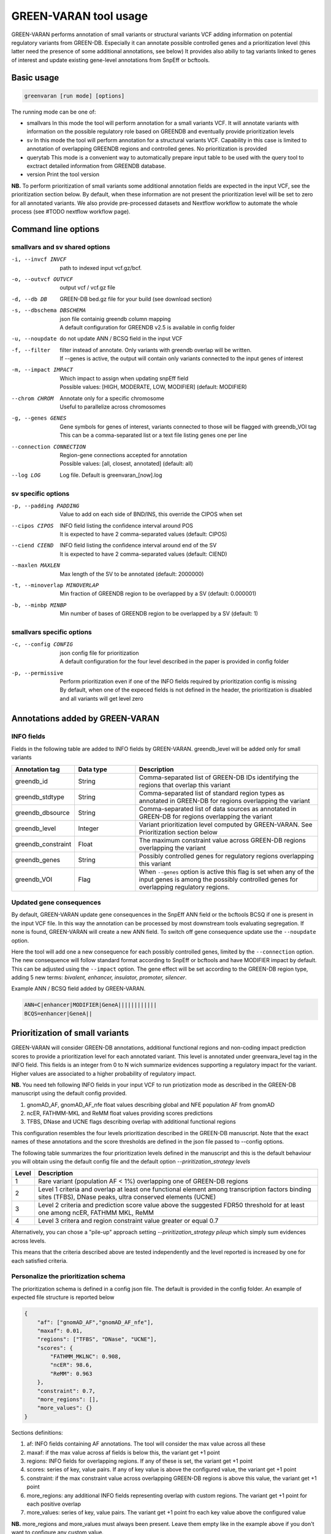 GREEN-VARAN tool usage
======================

GREEN-VARAN performs annotation of small variants or structural variants VCF adding information on potential regulatory variants from GREEN-DB.
Especially it can annotate possible controlled genes and a prioritization level (this latter need the presence of some additional annotations, see below)
It provides also abiliy to tag variants linked to genes of interest and update existing gene-level annotations from SnpEff or bcftools.

Basic usage
~~~~~~~~~~~
.. code-block:: bash

  greenvaran [run mode] [options]

The running mode can be one of:

- smallvars
  In this mode the tool will perform annotation for a small variants VCF.
  It will annotate variants with information on the possible regulatory role based on GREENDB and eventually provide prioritization levels
- sv
  In this mode the tool will perform annotation for a structural variants VCF.
  Capability in this case is limited to annotation of overlapping GREENDB regions and controlled genes. No prioritization is provided
- querytab
  This mode is a convenient way to automatically prepare input table to be used with the query tool to exctract detailed information from GREENDB database.
- version
  Print the tool version

**NB.** To perform prioritization of small variants some additional annotation fields are expected in the input VCF, see the prioritization section below.
By default, when these information are not present the prioritization level will be set to zero for all annotated variants.
We also provide pre-processed datasets and Nextflow workflow to automate the whole process (see #TODO nextflow workflow page).

Command line options
~~~~~~~~~~~~~~~~~~~~
smallvars and sv shared options
###############################

-i, --invcf INVCF
    | path to indexed input vcf.gz/bcf.
-o, --outvcf OUTVCF
    | output vcf / vcf.gz file
-d, --db DB
    | GREEN-DB bed.gz file for your build (see download section)
-s, --dbschema DBSCHEMA
    | json file containig greendb column mapping
    | A default configuration for GREENDB v2.5 is available in config folder
-u, --noupdate
    | do not update ANN / BCSQ field in the input VCF
-f, --filter
    | filter instead of annotate. Only variants with greendb overlap will be written.
    | If --genes is active, the output will contain only variants connected to the input genes of interest
-m, --impact IMPACT
    | Which impact to assign when updating snpEff field
    | Possible values: [HIGH, MODERATE, LOW, MODIFIER] (default: MODIFIER)
--chrom CHROM
    | Annotate only for a specific chromosome
    | Useful to parallelize across chromosomes
-g, --genes GENES
    | Gene symbols for genes of interest, variants connected to those will be flagged with greendb_VOI tag
    | This can be a comma-separated list or a text file listing genes one per line
--connection CONNECTION
    | Region-gene connections accepted for annotation
    | Possible values: [all, closest, annotated] (default: all)
--log LOG
    | Log file. Default is greenvaran_[now].log

sv specific options
###################
-p, --padding PADDING
    | Value to add on each side of BND/INS, this override the CIPOS when set
--cipos CIPOS
    | INFO field listing the confidence interval around POS
    | It is expected to have 2 comma-separated values (default: CIPOS)
--ciend CIEND
    | INFO field listing the confidence interval around end of the SV
    | It is expected to have 2 comma-separated values (default: CIEND)
--maxlen MAXLEN
    | Max length of the SV to be annotated (default: 2000000)
-t, --minoverlap MINOVERLAP
    | Min fraction of GREENDB region to be overlapped by a SV (default: 0.000001)
-b, --minbp MINBP
    | Min number of bases of GREENDB region to be overlapped by a SV (default: 1)


smallvars specific options
##########################
-c, --config CONFIG
    | json config file for prioritization
    | A default configuration for the four level described in the paper is provided in config folder
-p, --permissive
    | Perform prioritization even if one of the INFO fields required by prioritization config is missing
    | By default, when one of the expeced fields is not defined in the header, the prioritization is disabled and all variants will get level zero


Annotations added by GREEN-VARAN
~~~~~~~~~~~~~~~~~~~~~~~~~~~~~~~~
INFO fields
###########
Fields in the following table are added to INFO fields by GREEN-VARAN. greendb_level will be added only for small variants

.. csv-table::
    :header: "Annotation tag","Data type","Description"
    :widths: 20,20,60

    greendb_id,String,Comma-separated list of GREEN-DB IDs identifying the regions that overlap this variant
    greendb_stdtype,String,Comma-separated list of standard region types as annotated in GREEN-DB for regions overlapping the variant
    greendb_dbsource,String,Comma-separated list of data sources as annotated in GREEN-DB for regions overlapping the variant
    greendb_level,Integer,Variant prioritization level computed by GREEN-VARAN. See Prioritization section below
    greendb_constraint,Float,The maximum constraint value across GREEN-DB regions overlapping the variant
    greendb_genes,String,Possibly controlled genes for regulatory regions overlapping this variant
    greendb_VOI,Flag,When ``--genes`` option is active this flag is set when any of the input genes is among the possibly controlled genes for overlapping regulatory regions.

Updated gene consequences
#########################
By default, GREEN-VARAN update gene consequences in the SnpEff ANN field or the bcftools BCSQ if one is present in the input VCF file.
In this way the annotation can be processed by most downstream tools evaluating segregation.
If none is found, GREEN-VARAN will create a new ANN field. To switch off gene consequence update use the ``--noupdate`` option.

Here the tool will add one a new consequence for each possibly controlled genes, limited by the ``--connection`` option.
The new consequence will follow standard format according to SnpEff or bcftools and have MODIFIER impact by default.
This can be adjusted using the ``--impact`` option.
The gene effect will be set according to the GREEN-DB region type, adding 5 new terms: `bivalent, enhancer, insulator, promoter, silencer`.

Example ANN / BCSQ field added by GREEN-VARAN.

.. code-block:: bash

    ANN=C|enhancer|MODIFIER|GeneA||||||||||||
    BCQS=enhancer|GeneA||


Prioritization of small variants
~~~~~~~~~~~~~~~~~~~~~~~~~~~~~~~~

GREEN-VARAN will consider GREEN-DB annotations, additional functional regions and non-coding impact prediction scores to provide a prioritization level for each annotated variant.
This level is annotated under greenvara_level tag in the INFO field.
This fields is an integer from 0 to N wich summarize evidences supporting a regulatory impact for the variant.
Higher values are associated to a higher probability of regulatory impact.

**NB.** You need teh following INFO fields in your input VCF to run priotization mode as described in the GREEN-DB manuscript
using the default config provided.

1. gnomAD_AF, gnomAD_AF_nfe float values describing global and NFE population AF from gnomAD
2. ncER, FATHMM-MKL and ReMM float values providing scores predictions
3. TFBS, DNase and UCNE flags describing overlap with additional functional regions

This configuration resembles the four levels prioritization described in the GREEN-DB manuscript.
Note that the exact names of these annotations and the score thresholds are defined in the json file passed to --config options.

The following table summarizes the four prioritization levels defined in the manuscript and this is the default behaviour
you will obtain using the default config file and the default option `--priritization_strategy levels`

+-------+-------------------------------------------------------------------------------------------------------------------------------------------------------------+
| Level | Description                                                                                                                                                 |
+=======+=============================================================================================================================================================+
| 1     | Rare variant (population AF < 1%) overlapping one of GREEN-DB regions                                                                                       |
+-------+-------------------------------------------------------------------------------------------------------------------------------------------------------------+
| 2     | Level 1 criteria and overlap at least one functional element among transcription factors binding sites (TFBS), DNase peaks, ultra conserved elements (UCNE) |
+-------+-------------------------------------------------------------------------------------------------------------------------------------------------------------+
| 3     | Level 2 criteria and prediction score value above the suggested FDR50 threshold for at least one among ncER, FATHMM MKL, ReMM                               |
+-------+-------------------------------------------------------------------------------------------------------------------------------------------------------------+
| 4     | Level 3 critera and region constraint value greater or equal 0.7                                                                                            |
+-------+-------------------------------------------------------------------------------------------------------------------------------------------------------------+

Alternatively, you can chose a "pile-up" approach setting `--priritization_strategy pileup` which simply sum evidences across levels.

This means that the criteria described above are tested independently and the level reported is increased by one for each satisfied criteria.

Personalize the prioritization schema
#####################################

The prioritization schema is defined in a config json file. The default is provided in the config folder.
An example of expected file structure is reported below

.. code-block:: bash

   {
       "af": ["gnomAD_AF","gnomAD_AF_nfe"],
       "maxaf": 0.01,
       "regions": ["TFBS", "DNase", "UCNE"],
       "scores": {
           "FATHMM_MKLNC": 0.908,
           "ncER": 98.6,
           "ReMM": 0.963
       },
       "constraint": 0.7,
       "more_regions": [],
       "more_values": {}
   }

Sections definitions:

1. af: INFO fields containing AF annotations. The tool will consider the max value across all these
2. maxaf: if the max value across af fields is below this, the variant get +1 point
3. regions: INFO fields for overlapping regions. If any of these is set, the variant get +1 point
4. scores: series of key, value pairs. If any of key value is above the configured value, the variant get +1 point
5. constraint: if the max constraint value across overlapping GREEN-DB regions is above this value, the variant get +1 point
6. more_regions: any additional INFO fields representing overlap with custom regions. The variant get +1 point for each positive overlap
7. more_values: series of key, value pairs. The variant get +1 point fro each key value above the configured value

**NB.** more_regions and more_values must always been present. Leave them empty like in the example above if you don't want to configure any custom value.

**NB2.** INFO fields specified by af, scores and more_values are expected to be float, while those specified by regions and more_regions are expected as flags.

structural variants annotations
~~~~~~~~~~~~~~~~~~~~~~~~~~~~~~~
The annotation of structural variants is based on overlap with the regulatory regions defined in GREEN-DB.
This is treated differently according to the SV type:

- For **DEL, DUP, INV** an interval is constructed based on position field and the END info field from INFO.
  When END is missing, the tool will try to use SVLEN instead. If none is not found the variant is not annotated
  The user can then set a minimum level of overlap as either overlap fraction (``--minoverlap``) or N bp overlap (``--minbp``).
  A GREEN-DB region is added to annotation only if its overlapping porting is larger or equal to both threshold
- For **INS and BND**, an interval is constructed using the position and the coordinates in the CIPOS field (an alternative field can be set using ``--cipos``).
  This is done since INS and BND are often represented as single positions in structural variants VCF.
  Alternatively, the user can provide a padding values using ``--padding`` and this value will be added aroud position
  For these kind of variants any overlapping GREEN-DB region will be reported, diregarding the overlap threasholds

Singularity
~~~~~~~~~~~
The tool binaries should work on most linux based system. In case you have any issue, we also provdie GREEN-VARAN as Singularity image (tested on singularity >= 3.2).
A Singularity recipe is included in the repository or you can pull the image from Singularity Library using

``singularity pull library://edg1983/greenvaran/greenvaran:latest``

Usage
#####

The image contains both greenvaran and greendb_query tools.
The general usage is:

.. code-block:: bash

    singularity exec \
    greenvaran.sif \
    tool_name [tool arguments]

Bind specific folders for resources or data
###########################################

The tool needs access to input VCF file, required GREEN-DB bed file and config files so remember to bind the corresponding locations in the container

See the following example where we use the current working directory for input/output, while other files are located
in the default config / resources folder within greenvaran folder. In the example we use GRCh38 genome build

.. code-block:: bash

    singularity exec \
    --bind /greenvaran_path/resources/GRCh38:/db_files \
    --bind /greenvaran_path/config:/config_files \
    --bind ${PWD}:/data \
    greenvaran.sif \
    greenvaran -i /data/input.vcf.gz \
    -o /data/output.vcf.gz \
    --db /db_files/GRCh38_GREEN-DB.bed.gz \
    --dbschema /config_files/greendb_schema_v2.5.json \
    --config /config_files/prioritize_smallvars.json
    [additional tool arguments]


Example usage
~~~~~~~~~~~~~
small variants test
###################
.. code-block:: bash

    greenvaran smallvars \
    --invcf test/VCF/GRCh38.test.smallvars.vcf.gz \
    --outvcf test/out/smallvars.annotated.vcf.gz \
    --config config/prioritize_smallvars.json \
    --dbschema config/greendb_schema_v2.5.json \
    --db resources/GRCh38/GRCh38_GREEN-DB.bed.gz \
    --genes test/VCF/genes_list_example.txt

structural variants test
########################
.. code-block:: bash

    greenvaran sv \
    --invcf test/VCF/GRCh38.test.SV.vcf.gz \
    --outvcf test/out/SV.annotated.vcf.gz \
    --dbschema config/greendb_schema_v2.5.json \
    --db resources/GRCh38/GRCh38_GREEN-DB.bed.gz \
    --minbp 10
